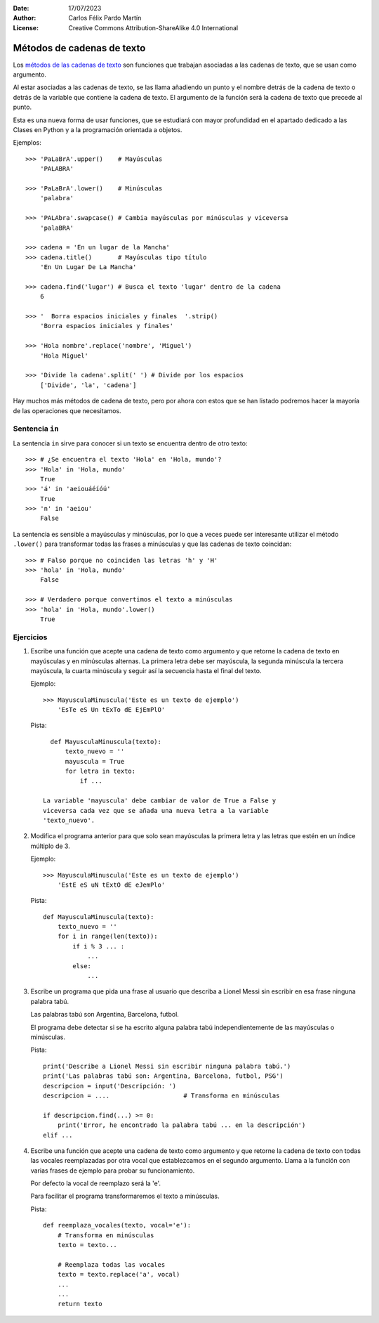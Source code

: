 ﻿:Date: 17/07/2023
:Author: Carlos Félix Pardo Martín
:License: Creative Commons Attribution-ShareAlike 4.0 International


.. _python-textos-metodos:


Métodos de cadenas de texto
===========================
Los `métodos de las cadenas de texto
<https://docs.python.org/es/3/library/stdtypes.html#string-methods>`__
son funciones que trabajan asociadas a las cadenas de texto,
que se usan como argumento.

Al estar asociadas a las cadenas de texto, se las llama añadiendo un punto
y el nombre detrás de la cadena de texto o detrás de la variable que
contiene la cadena de texto. El argumento de la función será la cadena de
texto que precede al punto.

Esta es una nueva forma de usar funciones, que se estudiará con mayor
profundidad en el apartado dedicado a las Clases en Python y a
la programación orientada a objetos.

Ejemplos::

   >>> 'PaLaBrA'.upper()    # Mayúsculas
       'PALABRA'

   >>> 'PaLaBrA'.lower()    # Minúsculas
       'palabra'

   >>> 'PALAbra'.swapcase() # Cambia mayúsculas por minúsculas y viceversa
       'palaBRA'

   >>> cadena = 'En un lugar de la Mancha'
   >>> cadena.title()       # Mayúsculas tipo título
       'En Un Lugar De La Mancha'

   >>> cadena.find('lugar') # Busca el texto 'lugar' dentro de la cadena
       6

   >>> '  Borra espacios iniciales y finales  '.strip()
       'Borra espacios iniciales y finales'

   >>> 'Hola nombre'.replace('nombre', 'Miguel')
       'Hola Miguel'

   >>> 'Divide la cadena'.split(' ') # Divide por los espacios
       ['Divide', 'la', 'cadena']

Hay muchos más métodos de cadena de texto, pero por ahora con estos
que se han listado podremos hacer la mayoría de las operaciones que
necesitamos.


Sentencia ``in``
----------------
La sentencia ``in`` sirve para conocer si un texto se encuentra dentro
de otro texto::

   >>> # ¿Se encuentra el texto 'Hola' en 'Hola, mundo'?
   >>> 'Hola' in 'Hola, mundo'
       True
   >>> 'á' in 'aeiouáéíóú'
       True
   >>> 'n' in 'aeiou'
       False

La sentencia es sensible a mayúsculas y minúsculas, por lo que a veces
puede ser interesante utilizar el método ``.lower()`` para transformar
todas las frases a minúsculas y que las cadenas de texto coincidan::

   >>> # Falso porque no coinciden las letras 'h' y 'H'
   >>> 'hola' in 'Hola, mundo'
       False

   >>> # Verdadero porque convertimos el texto a minúsculas
   >>> 'hola' in 'Hola, mundo'.lower()
       True


Ejercicios
----------

#. Escribe una función que acepte una cadena de texto como argumento
   y que retorne la cadena de texto en mayúsculas y en minúsculas alternas.
   La primera letra debe ser mayúscula, la segunda minúscula
   la tercera mayúscula, la cuarta minúscula y seguir así la secuencia
   hasta el final del texto.

   Ejemplo::

      >>> MayusculaMinuscula('Este es un texto de ejemplo')
          'EsTe eS Un tExTo dE EjEmPlO'

   Pista::

      def MayusculaMinuscula(texto):
          texto_nuevo = ''
          mayuscula = True
          for letra in texto:
              if ...

    La variable 'mayuscula' debe cambiar de valor de True a False y
    viceversa cada vez que se añada una nueva letra a la variable
    'texto_nuevo'.


#. Modifica el programa anterior para que solo sean mayúsculas la
   primera letra y las letras que estén en un índice múltiplo de 3.

   Ejemplo::

      >>> MayusculaMinuscula('Este es un texto de ejemplo')
          'EstE eS uN tExtO dE eJemPlo'

   Pista::

      def MayusculaMinuscula(texto):
          texto_nuevo = ''
          for i in range(len(texto)):
              if i % 3 ... :
                  ...
              else:
                  ...


#. Escribe un programa que pida una frase al usuario que describa a
   Lionel Messi sin escribir en esa frase ninguna palabra tabú.

   Las palabras tabú son Argentina, Barcelona, futbol.

   El programa debe detectar si se ha escrito alguna palabra tabú
   independientemente de las mayúsculas o minúsculas.


   Pista::

       print('Describe a Lionel Messi sin escribir ninguna palabra tabú.')
       print('Las palabras tabú son: Argentina, Barcelona, futbol, PSG')
       descripcion = input('Descripción: ')
       descripcion = ....                    # Transforma en minúsculas

       if descripcion.find(...) >= 0:
           print('Error, he encontrado la palabra tabú ... en la descripción')
       elif ...


#. Escribe una función que acepte una cadena de texto como argumento y
   que retorne la cadena de texto con todas las vocales reemplazadas
   por otra vocal que establezcamos en el segundo argumento.
   Llama a la función con varias frases de ejemplo para probar su
   funcionamiento.

   Por defecto la vocal de reemplazo será la 'e'.

   Para facilitar el programa transformaremos el texto a minúsculas.

   Pista::

      def reemplaza_vocales(texto, vocal='e'):
          # Transforma en minúsculas
          texto = texto...

          # Reemplaza todas las vocales
          texto = texto.replace('a', vocal)
          ...
          ...
          return texto
